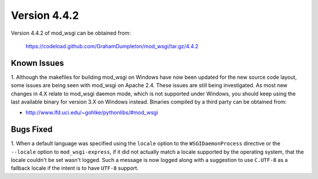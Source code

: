 =============
Version 4.4.2
=============

Version 4.4.2 of mod_wsgi can be obtained from:

  https://codeload.github.com/GrahamDumpleton/mod_wsgi/tar.gz/4.4.2

Known Issues
------------

1. Although the makefiles for building mod_wsgi on Windows have now been
updated for the new source code layout, some issues are being seen with
mod_wsgi on Apache 2.4. These issues are still being investigated. As
most new changes in 4.X relate to mod_wsgi daemon mode, which is not
supported under Windows, you should keep using the last available binary
for version 3.X on Windows instead. Binaries compiled by a third party
can be obtained from:

* http://www.lfd.uci.edu/~gohlke/pythonlibs/#mod_wsgi

Bugs Fixed
----------

1. When a default language was specified using the ``locale`` option to
the ``WSGIDaemonProcess`` directive or the ``--locale`` option to
``mod_wsgi-express``, if it did not actually match a locale supported by
the operating system, that the locale couldn't be set wasn't logged. Such
a message is now logged along with a suggestion to use ``C.UTF-8`` as a
fallback locale if the intent is to have ``UTF-8`` support.
